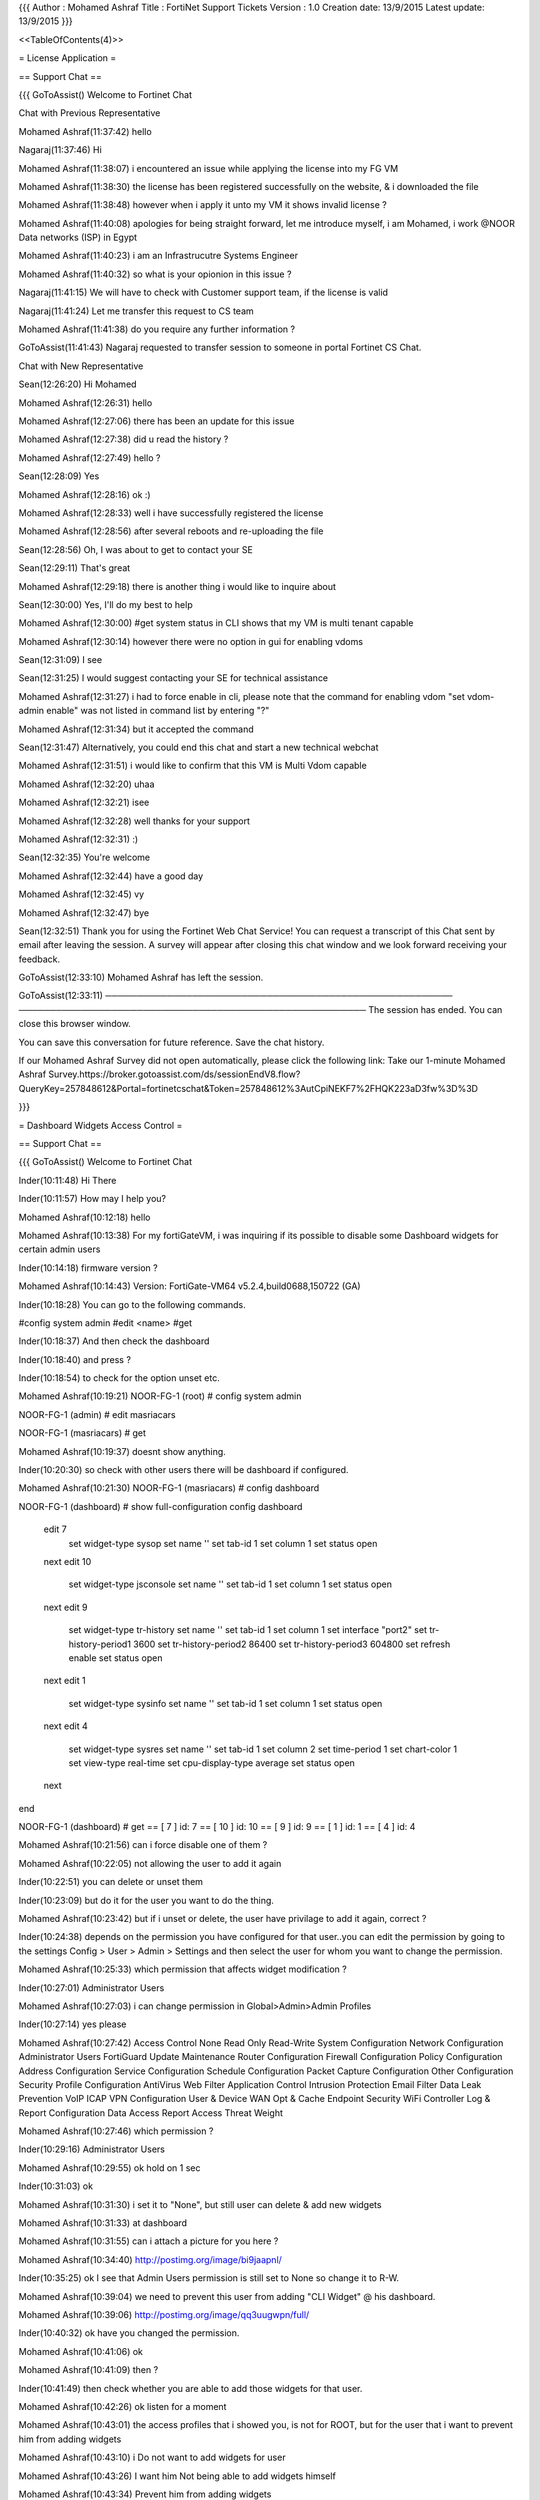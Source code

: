 {{{
Author       : Mohamed Ashraf
Title        : FortiNet Support Tickets
Version      : 1.0
Creation date: 13/9/2015
Latest update: 13/9/2015
}}}

<<TableOfContents(4)>>


= License Application =

== Support Chat ==

{{{
GoToAssist()
Welcome to Fortinet Chat

Chat with Previous Representative

Mohamed Ashraf(11:37:42)
hello

Nagaraj(11:37:46)
Hi

Mohamed Ashraf(11:38:07)
i encountered an issue while applying the license into my FG VM

Mohamed Ashraf(11:38:30)
the license has been registered successfully on the website, & i downloaded the file

Mohamed Ashraf(11:38:48)
however when i apply it unto my VM it shows invalid license ?

Mohamed Ashraf(11:40:08)
apologies for being straight forward, let me introduce myself, i am Mohamed, i work @NOOR Data networks (ISP) in Egypt

Mohamed Ashraf(11:40:23)
i am an Infrastrucutre Systems Engineer

Mohamed Ashraf(11:40:32)
so what is your opionion in this issue ?

Nagaraj(11:41:15)
We will have to check with Customer support team, if the license is valid

Nagaraj(11:41:24)
Let me transfer this request to CS team

Mohamed Ashraf(11:41:38)
do you require any further information ?

GoToAssist(11:41:43)
Nagaraj requested to transfer session to someone in portal Fortinet CS Chat.

Chat with New Representative

Sean(12:26:20)
Hi Mohamed

Mohamed Ashraf(12:26:31)
hello

Mohamed Ashraf(12:27:06)
there has been an update for this issue

Mohamed Ashraf(12:27:38)
did u read the history ?

Mohamed Ashraf(12:27:49)
hello ?

Sean(12:28:09)
Yes

Mohamed Ashraf(12:28:16)
ok :)

Mohamed Ashraf(12:28:33)
well i have successfully registered the license

Mohamed Ashraf(12:28:56)
after several reboots and re-uploading the file

Sean(12:28:56)
Oh, I was about to get to contact your SE

Sean(12:29:11)
That's great

Mohamed Ashraf(12:29:18)
there is another thing i would like to inquire about

Sean(12:30:00)
Yes, I'll do my best to help

Mohamed Ashraf(12:30:00)
#get system status   in CLI shows that my VM is multi tenant capable

Mohamed Ashraf(12:30:14)
however there were no option in gui for enabling vdoms

Sean(12:31:09)
I see

Sean(12:31:25)
I would suggest contacting your SE for technical assistance

Mohamed Ashraf(12:31:27)
i had to force enable in cli, please note that the command for enabling vdom "set vdom-admin enable"  was not listed in command list by entering "?"

Mohamed Ashraf(12:31:34)
but it accepted the command

Sean(12:31:47)
Alternatively, you could end this chat and start a new technical webchat

Mohamed Ashraf(12:31:51)
i would like to confirm that this VM is Multi Vdom capable

Mohamed Ashraf(12:32:20)
uhaa

Mohamed Ashraf(12:32:21)
isee

Mohamed Ashraf(12:32:28)
well thanks for your support

Mohamed Ashraf(12:32:31)
:)

Sean(12:32:35)
You're welcome

Mohamed Ashraf(12:32:44)
have a good day

Mohamed Ashraf(12:32:45)
vy

Mohamed Ashraf(12:32:47)
bye

Sean(12:32:51)
Thank you for using the Fortinet Web Chat Service! You can request a transcript of this Chat sent by email after leaving the session. A survey will appear after closing this chat window and we look forward receiving your feedback.

GoToAssist(12:33:10)
Mohamed Ashraf has left the session.

GoToAssist(12:33:11)
────────────────────────────────────────────────────────
────────────────────────────────────────────────────────
The session has ended. You can close this browser window.

You can save this conversation for future reference.
Save the chat history.

If our Mohamed Ashraf Survey did not open automatically, please click the following link:
Take our 1-minute Mohamed Ashraf Survey.https://broker.gotoassist.com/ds/sessionEndV8.flow?QueryKey=257848612&Portal=fortinetcschat&Token=257848612%3AutCpiNEKF7%2FHQK223aD3fw%3D%3D

}}}

= Dashboard Widgets Access Control =

== Support Chat ==

{{{
GoToAssist()
Welcome to Fortinet Chat

Inder(10:11:48)
Hi There

Inder(10:11:57)
How may I help you?

Mohamed Ashraf(10:12:18)
hello

Mohamed Ashraf(10:13:38)
For my fortiGateVM, i was inquiring if its possible to disable some Dashboard widgets for certain admin users

Inder(10:14:18)
firmware version ?

Mohamed Ashraf(10:14:43)
Version: FortiGate-VM64 v5.2.4,build0688,150722 (GA)

Inder(10:18:28)
You can go to the following commands.

#config system admin
#edit <name>
#get

Inder(10:18:37)
And then check the dashboard

Inder(10:18:40)
and press ?

Inder(10:18:54)
to check for the option unset etc.

Mohamed Ashraf(10:19:21)
NOOR-FG-1 (root) # config system admin 


NOOR-FG-1 (admin) # edit masriacars 


NOOR-FG-1 (masriacars) # get 
 

Mohamed Ashraf(10:19:37)
doesnt show anything.

Inder(10:20:30)
so check with other users there will be dashboard if configured.

Mohamed Ashraf(10:21:30)
NOOR-FG-1 (masriacars) # config dashboard


NOOR-FG-1 (dashboard) # show full-configuration 
config dashboard
    edit 7
        set widget-type sysop
        set name ''
        set tab-id 1
        set column 1
        set status open
    next
    edit 10
        set widget-type jsconsole
        set name ''
        set tab-id 1
        set column 1
        set status open
    next
    edit 9
        set widget-type tr-history
        set name ''
        set tab-id 1
        set column 1
        set interface "port2"
        set tr-history-period1 3600
        set tr-history-period2 86400
        set tr-history-period3 604800
        set refresh enable
        set status open
    next
    edit 1
        set widget-type sysinfo
        set name ''
        set tab-id 1
        set column 1
        set status open
    next
    edit 4
        set widget-type sysres
        set name ''
        set tab-id 1
        set column 2
        set time-period 1
        set chart-color 1
        set view-type real-time
        set cpu-display-type average
        set status open
    next
end


NOOR-FG-1 (dashboard) # get
== [ 7 ]
id: 7   
== [ 10 ]
id: 10   
== [ 9 ]
id: 9   
== [ 1 ]
id: 1   
== [ 4 ]
id: 4

Mohamed Ashraf(10:21:56)
can i force disable one of them ?

Mohamed Ashraf(10:22:05)
not allowing the user to add it again

Inder(10:22:51)
you can delete or unset them

Inder(10:23:09)
but do it for the user you want to do the thing.

Mohamed Ashraf(10:23:42)
but if i unset or delete, the user have privilage to add it again, correct ?

Inder(10:24:38)
depends on the permission you have configured for that user..you can edit the permission by going to the settings Config > User > Admin > Settings and then select the user for whom you want to change the permission.

Mohamed Ashraf(10:25:33)
which permission that affects widget modification ?

Inder(10:27:01)
Administrator Users

Mohamed Ashraf(10:27:03)
i can change permission in Global>Admin>Admin Profiles

Inder(10:27:14)
yes please

Mohamed Ashraf(10:27:42)
Access Control	 None	 Read Only	 Read-Write
System Configuration			
Network Configuration			
Administrator Users			
FortiGuard Update			
Maintenance			
Router Configuration			
Firewall Configuration			
Policy Configuration			
Address Configuration			
Service Configuration			
Schedule Configuration			
Packet Capture Configuration			
Other Configuration			
Security Profile Configuration			
AntiVirus			
Web Filter			
Application Control			
Intrusion Protection			
Email Filter			
Data Leak Prevention			
VoIP			
ICAP			
VPN Configuration			
User & Device			
WAN Opt & Cache			
Endpoint Security			
WiFi Controller			
Log & Report			
Configuration			
Data Access			
Report Access			
Threat Weight

Mohamed Ashraf(10:27:46)
which permission ?

Inder(10:29:16)
Administrator Users

Mohamed Ashraf(10:29:55)
ok hold on 1 sec

Inder(10:31:03)
ok

Mohamed Ashraf(10:31:30)
i set it to "None", but still user can delete & add new widgets

Mohamed Ashraf(10:31:33)
at dashboard

Mohamed Ashraf(10:31:55)
can i attach a picture for you here ?

Mohamed Ashraf(10:34:40)
http://postimg.org/image/bi9jaapnl/

Inder(10:35:25)
ok I see that Admin Users permission is still set to None so change it to R-W.

Mohamed Ashraf(10:39:04)
we need to prevent this user from adding "CLI Widget" @ his dashboard.

Mohamed Ashraf(10:39:06)
http://postimg.org/image/qq3uugwpn/full/

Inder(10:40:32)
ok have you changed the permission.

Mohamed Ashraf(10:41:06)
ok

Mohamed Ashraf(10:41:09)
then ?

Inder(10:41:49)
then check whether you are able to add those widgets for that user.

Mohamed Ashraf(10:42:26)
ok listen for a moment

Mohamed Ashraf(10:43:01)
the access profiles that i showed you, is not for ROOT, but for the user that i want to prevent him from adding widgets

Mohamed Ashraf(10:43:10)
i Do not want to add widgets for user

Mohamed Ashraf(10:43:26)
I want him Not being able to add widgets himself

Mohamed Ashraf(10:43:34)
Prevent him from adding widgets

Mohamed Ashraf(10:43:42)
Disable the user widgets for him

Mohamed Ashraf(10:44:33)
root add widgets yes , user add widgets no

Inder(10:47:00)
ok then set the permission for that user.

Mohamed Ashraf(10:47:07)
any solution for this ?

Inder(10:47:25)
for None or Read for that user

GoToAssist()
Representative is not having Internet connectivity problems any more.

GoToAssist()
Representative is not having Internet connectivity problems any more.

GoToAssist()
Representative is not having Internet connectivity problems any more.

Mohamed Ashraf(10:50:43)
ok i set it to none for user, but user can add widgets ok

Inder(10:51:29)
how about Read permission instead of None.

Mohamed Ashraf(10:51:43)
ok hold on

Inder(10:51:48)
ok

Mohamed Ashraf(10:53:08)
ok i set it to Read for user, but user can add widgets ok

Inder(10:53:59)
ok in that case I will suggest you to raise the case & open a new ticket with us. And mention what steps has been done in the chat.

Mohamed Ashraf(10:54:47)
ok thank you for your support

Mohamed Ashraf(10:54:49)
good bye

GoToAssist(10:54:56)
Mohamed Ashraf has left the session.

Inder(10:54:56)
ok bye

GoToAssist(10:54:56)
────────────────────────────────────────────────────────
────────────────────────────────────────────────────────
The session has ended. You can close this browser window.

You can save this conversation for future reference.
Save the chat history.

If our Mohamed Ashraf Survey did not open automatically, please click the following link:
Take our 1-minute Mohamed Ashraf Survey.https://broker.gotoassist.com/ds/sessionEndV8.flow?QueryKey=257935001&Portal=fortinettechchat&Token=257935001%3A1hooKjDuNlP7LfdGrueg6g%3D%3D

}}}

== Support Ticket #1484957 ==

=== Contact Information ===

Name:*	NOOR IT	

Email:*	it@noor.net	
 
Telephone:	33334999
	
Mobile Phone:	00201111692429	

Basic Information   ｜   Subject:   Dashboard Widgets Access Control for multi-Vdom Deployment

Ticket Number:	1484957	Serial Number:	FGVM080000043063

Status:	'''Closed'''	Ticket Priority:	P3

Creation Date:	2015-08-16	Close Date:	2015-08-19

S/W Version:	5.2 GA	Owner:	Rishikeshan Padinhare Madathil

Request Type:	Technical Assistance	Category:	FGT System

=== Problem Solution ===

Question/Misconfiguration: information in KB/docs

=== Ticket Conversation ===

{{{
	NOOR IT
2015-08-16 06:33:00	
Attachment:  NOOR-FG-1_20150816_1510.conf;  access-control.jpg
Dear Tech Support,

- We have a FortiGate VM deployed in NAT Multi Vdom Mode.

- The system info is as below:
Version: FortiGate-VM64 v5.2.4,build0688,150722 (GA)

- For a multi user access environment, we need to apply access controls on dashboard widgets for different user profiles.
For example, a user profile would have access to "interface history widget" but not "CLI Commands" Widget.

- For this purpose we have tried configuring User Profiles:
Global > Admin > admin Profiles > User profile
And marked "none" for Administrator Users, however the user is still able to add "CLI Widget"

- Find attached full user access control.

- Is this feature available?, and if so, how can it be applied via GUI or CLI.

Thanks in Advance,
}}}

{{{
	Rishikeshan Padinhare Madathil
2015-08-16 08:11:00	
Dear Customer, 

Thank you for contacting Fortinet Technical Support. 

If you set the action to "read only" for System configuration, you will still be able to add widget. 
Read only refers that it cannot make any configuration changes. 

Let me know if you have any queries. 

Regards, 

Rishi 
Fortinet Technical Support.
}}}

{{{
	NOOR IT
2015-08-16 23:13:00	
Attachment:  Sys-Config-None.jpg;  Sys-Config-ReadOnly.jpg
Dear Rishikeshan,

- By setting System Configuration to "none", this also disables the "FortiView" Tab which is essential for this profile.
- Find Attached the difference between the two in User POV.
- Is there another solution where we can keep FortiView and still apply above request ?

Thanks in Advance,
}}}

{{{
	Rishikeshan Padinhare Madathil
2015-08-19 03:34:00	
Hi Mohammad, 

Thank you for the time over the phone. 

Your requirement is that add widget option should be disabled when the admin profile is set to read only. 
As I explained "read only" action in the admin is only to limit the fortigate configuration. This will restrict in making any changes on the fortigate configuration such as adding a policy, removing the policy, configuring interface setting etc. Adding widget is a is not related to the read only action in admin setting. This is related to GUI feature. 
If you will still be able to add widget in read only. 

You can make this as a new feature request through the sales channel. or email to sales@fortinet.com 

Since your query is resolved, I am proceeding to close the ticket with your confirmation. 

Regards, 

Rishi 
Fortinet Technical Support.
}}}


= Point to Point Packet loss =

== Support Ticket #1491129 ==

=== Contact Information ===

Name:*	NOOR Systems	

Email:*	it@noor.net	
 
Telephone:	16700	

Mobile Phone:	00201111692429 or 00201006896691
	
Basic Information   ｜   Subject:   FortiGate VM Packet Losing on Point to Point ping

Ticket Number:	1491129	Serial Number:	FGVM080000043063

Status:	'''Closed'''	Ticket Priority:	P3

Creation Date:	2015-08-24	Close Date:	2015-08-25

S/W Version:	5.2 GA	Owner:	Somashekara Hanumantha Reddy

Request Type:	Technical Assistance	Category:	FGT Routing

=== Problem Solution ===

Not a Fortinet issue

=== Ticket Conversation ===

{{{
	NOOR Systems
2015-08-24 00:24:00	
Attachment:  Logs.txt;  Ping-results.txt
Dear Support,

- Our FortiGateVM has packet lose on point to point Ping.

- The physical cable is not the problem, because it loses packets on several links not just one.

- CPU/RAM is very normal, so we would like to find out why is the box causing packet loss.

- Is there any object or policy that could affect this ?

- Find attached Full Box Logs, and router point to point ping results.
}}}

{{{
	Somashekara Hanumantha Reddy
2015-08-24 22:55:00	
Dear Customer, 

Thank you for contacting Fortinet Technical Support. 

From the given information I could not understand the problem. 

To further assist you, kindly provide the below information. 

> is this a new configuration or it was working earlier 
> if it was working earlier, due to which configuration/network changes do you see this problem ? if yes kindly mention the changes 
> kindly attach the current configuration file and also mention the firewall policy id which is involved in this question 
> kindly attach the simple network diagram with IP schema and mention from which point to which point you have the packet loss problem 

When you are trying to ping, kindly capture the packets from the below command on the fortigate unit. 

diag sniff packet any 'host 172.16.30.2 and icmp' 4 0 a 

Regards, 

Somu 
Fortinet Technical Support.
}}}

{{{
	NOOR Systems
2015-08-25 01:05:00	
Attachment:  NOOR-FG-1_20150825_0957.conf;  FG-Network.jpg;  ICMP-Sniffer.pcap
Dear Support,

- Was working earlier, no significant change except adding two IPSEC VPN Tunnels to one of our VDOMs.

- In a New VDOM where there is no IPSEC, and allow all policy, this problem still exists.

- Configuration File & Network Design draft are attached.

- Sniffing Packets shows nothing useful during packet loss as the filter Does Not Show the Lost Packet.

- Attached is a Sniff Result during continuous ping where loss has occurred.

- please Escalate this issue as it is affecting ALL our VDOMS.
}}}

{{{
	Somashekara Hanumantha Reddy
2015-08-25 02:14:00	
Dear Customer, 

Thank you for the update. 

Please mention the firewall policy ID which is involved in this question and also capture the packets on Fortigate on respective VDOM when you try to ping the remote resource. 

Regards, 

Somu 
Fortinet Technical Support.
}}}

{{{
	NOOR Systems
2015-08-25 04:29:00	
Dear Support,

- After deep investigation, we found a configuration mismatch between our switches, which was causing the packet loss.

Consider this Ticket Closed.

Thanks for your help & apologies for any inconvenience.

Regards,
}}}

{{{
	Somashekara Hanumantha Reddy
2015-08-25 04:58:00	
Dear Customer, 

Thank you for the update. 

Glad to hear that your issue is resolved. 

I appreciate your efforts in identifying the problem. 

As per your confirmation, I am proceeding to close this case. 

Have a wonderful day. 

Regards, 

Somu 
Fortinet Technical Support.
}}}

= User VDOM - VPN Pure IPSEC Tunnel =

== Support Ticket #1490855 ==

=== Contact Information ===

Name: NOOR Systems

Email: it@noor.net
 
Telephone: 16700

Mobile Phone:	00201111692429

Basic Information   ｜   Subject:   User VDOM - VPN Pure IPSEC Tunnel

Ticket Number:	1490855	Serial Number:	FGVM080000043063

Status:	'''WaitGArelease'''	Ticket Priority:	P3

Creation Date:	2015-08-23	Close Date:	N/A

S/W Version:	5.2 GA	Owner:	Ahmed Wasfi

Request Type:	Bug	Category:	FGT VPN

=== Ticket Conversation ===

{{{
	NOOR Systems
2015-08-23 06:41:00	
Attachment:  ROOT-POV.jpg;  USER-VDOM-POV.jpg
Dear Tech Support,

- We have a FortiGate VM deployed in NAT Multi Vdom Mode.

- The system info is as below:
Version: FortiGate-VM64 v5.2.4,build0688,150722 (GA)

- For a multi Vdom Environment, One of our Users needed to create a VPN IPSEC Tunnel in his VDOM.

- The User could not find the Checkbox "Enable IPsec Interface Mode" in GUI, and so he is forced to create Interface mode tunnel, instead of pure IPSEC if he required.
Option under VPN>IPSEC>TUNNELS>Create New > Custom VPN Tunnel

- User Has Professional Admin privileges on his VDOM.

- Also when the User attempts to create the Tunnel via CLI, he could create both Interface mode or Tunnel Mode.

* Brief:
----------

ISSUE:
- GUI VDOM User Cannot choose between Interface mode IPSEC & Tunnel Mode.
- CLI VDOM User Can choose & Create normally.
Request:
- Why does this option not appear in GUI for VDOM USER? 

* Kindly find Attached Screenshots for this issue.

Thanks in Advance.
--
Mohamed Ashraf
Infrastructure Systems Engineer
}}}

{{{
	Amanpreet Kaur
2015-08-23 22:37:00	
Dear Customer, 

Thank you for contacting Fortinet Technical Support. 

This is Amanpreet Kaur and this ticket has been assigned to me. 

Issue: 

You are facing an issue with firewall blocking bandwidth. 

I tried calling on the number mentioned in the ticket but could not connect. 

Please mention your direct contact number so that I can call you. 

Action Plan: 

Please provide the configuration file on the ticket. 

Which vpn tunnels are configured : ssl /site to site? 

Also,provide the output of the following command : 

#get sys status 
get sys ha status 
diag sys top 1 20(run for 5 seconds and Ctrl+C to stop) 
get sys perf status 
diag hard sysinfo shm 
diagnose hardware sysinfo memory 
diag debug crashlog read 
exec tac report 
diagnose debug config-error-log read 
diagnose log alertconsole list 
diag sys flash list 
diag autoupdate versions 

================================================================================== 

Did you collect any logs at the time of the issue? 

How did you check firewall's cpu and memory at the time of the issue. 

At the time of the issue, please login through console and collect the below output: 

diag sys top 1 20 (run for 5 seconds and Ctrl+C to stop) 
diag sys top 2 
get sys perf status 
diag vpn ssl stats 
get sys session list 
get sys session stat 
diag hard sysinfo shm 
diagnose hardware sysinfo memory 
diag debug crashlog read 
exec tac report 
================================================================================================= 

Awaiting your response. 

Regards 
Amanpreet Kaur
}}}

{{{
	Amanpreet Kaur
2015-08-23 22:42:00	
please ignore the previous update
	Amanpreet Kaur
2015-08-23 23:46:00	
Dear Customer, 


Thank you for contacting Fortinet Technical Support. My name is Amanpreet Kaur and I will be assisting you on this ticket. 
================================================= 

Problem Summary:User VDOM - VPN Pure IPSEC Tunnel 
------------------------------------------------------------------------------------------- 

Next Action Plan: 

I have checked the same settings and prof admin wont be able to view " enable interface mode" option. 

To view the same , user should have super admin access. 

This is as per the current design and hence you need to change the admin priveledge to achieve the same. 

Please let me know if you have any further questions. 

Regards 
Amanpreet Kaur
}}}

{{{
	NOOR Systems
2015-08-24 00:11:00	
Attachment:  Logs.txt
Dear Amanpreet,

What do u mean with firewall blocking bandwidth ?
and does this affect the option of IPSEC explained above ?

*My direct Number is : 002-01111692429 (002) or (+2) is the country code.
*another Direct Number: 002-01006896691
- Please contact me at earliest possible.

- Find attached the requested logs.
}}}

{{{
	NOOR Systems
2015-08-24 00:14:00	
oh just noticed "ignore the previous update".

Ok no problem, but prof admin Can make that change via CLI, so the privilege is there

any ideas ?
}}}

{{{
	NOOR Systems
2015-08-26 00:25:00	
any update ?
}}}

{{{
	Amanpreet Kaur
2015-08-26 04:46:00	
Dear Customer, 

I am testing it on different version.On 5.2.3 , I am experiencing the same behaviour.I need to test this further. 

Once I have completed the testing, I would update with the test results at the earliest possible. 

Thanks 
Amanpreet Kaur
}}}

{{{
	Amanpreet Kaur
2015-08-26 05:37:00	
Dear Customer, 

Please attach the config file on the ticket. 

Regards 
Amanpreet Kaur
}}}

{{{
	NOOR Systems
2015-08-26 07:26:00	
Attachment:  NOOR-FG-1_20150826_1631.conf
Dear AmanPreet,

Find The Config File Attached as Requested.
}}}

{{{
	Subhashini Rajsingh
2015-08-27 00:00:00	
Dear Customer, 

Please be informed that we have escalated this ticket to next level. 

Regards, 
Subha 
Team Lead 
Fortinet Technical Support
}}}

{{{

	Pratheesh Kungatti
2015-08-30 01:42:00	
Dear Customer 

Ticket assigend to a level 2 engieer, he will analyze the issue and get back to you 

Regards, 

Pratheesh 
Fortinet Technical Support
}}}

{{{
	Ahmed Wasfi
2015-08-31 06:17:00	
Hello Eng. Mohamed, 

This ticket has been escalated to me for further assistance. 

I was able to replicate it in my LAB and I will submit this issue as bug. 

I will get back to you with more details soon. 

Regards, 

Ahmed Wasfi 
Fortinet Technical Support
}}}

{{{
	NOOR Systems
2015-08-31 06:44:00	
Dear Ahmed,

Thank you for your update, we are most glad to hear from you.

We will be waiting for your feedback regarding this issue.

Thanks in Advance.
Mohamed Ashraf
Infrastructure Systems Engineer
}}}

{{{
	Ahmed Wasfi
2015-09-01 04:03:00	
Hello Eng. Mohamed, 

A bug has been created and submitted to the developers regarding this issue: 

Bug ID: B0688 
Bug Summary: Missing "Enable IPsec Interface Mod" from GUI for pof_admin when VDOM enabled 

I will let you know the updates once I receive a feedback from the developers. 

Regards, 

Ahmed Wasfi 
Fortinet Technical Support
}}}

{{{
	Ahmed Wasfi
2015-09-02 01:16:00	
Hello Eng. Mohamed, 

The fix will be available on the new v5.4 firmware. 

We don't have a specific date for the release yet. 

As for now we can leave the ticket open and I will let you know whenever the firmware released. 

Regards, 

Ahmed Wasfi 
Fortinet Technical Support
}}}
